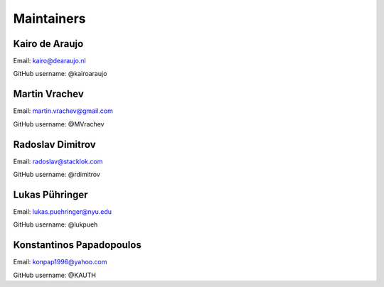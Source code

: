 Maintainers
===============

Kairo de Araujo
---------------

Email: kairo@dearaujo.nl

GitHub username: @kairoaraujo

Martin Vrachev
--------------

Email: martin.vrachev@gmail.com

GitHub username: @MVrachev

Radoslav Dimitrov
-----------------

Email: radoslav@stacklok.com

GitHub username: @rdimitrov

Lukas Pühringer
-------------------------

Email: lukas.puehringer@nyu.edu

GitHub username: @lukpueh

Konstantinos Papadopoulos
-------------------------

Email: konpap1996@yahoo.com

GitHub username: @KAUTH